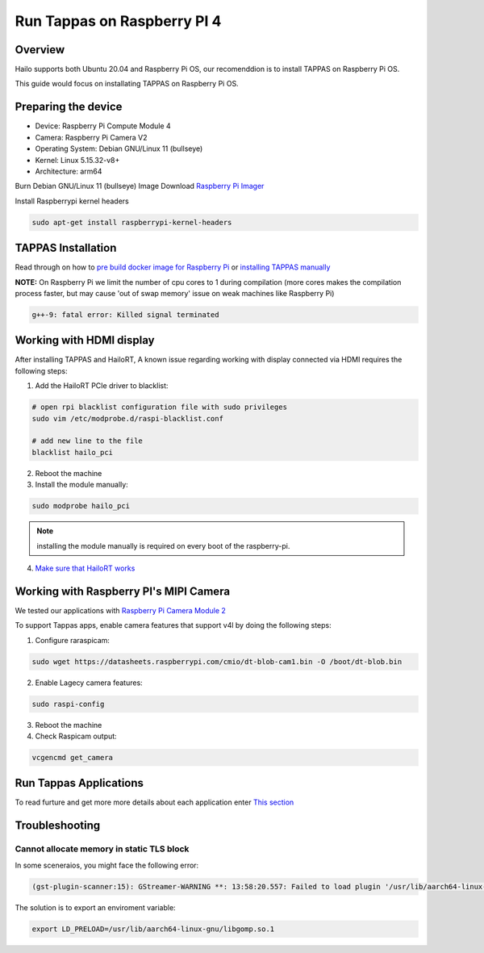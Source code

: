 Run Tappas on Raspberry PI 4 
============================

Overview
--------

Hailo supports both Ubuntu 20.04 and Raspberry Pi OS, our recomenddion is to install TAPPAS on Raspberry Pi OS.

This guide would focus on installating TAPPAS on Raspberry Pi OS.

Preparing the device
--------------------

* Device: Raspberry Pi Compute Module 4
* Camera: Raspberry Pi Camera V2
* Operating System: Debian GNU/Linux 11 (bullseye)
* Kernel: Linux 5.15.32-v8+
* Architecture: arm64


Burn Debian GNU/Linux 11 (bullseye) Image
Download `Raspberry Pi Imager <https://www.raspberrypi.com/software/>`_\

.. image:: ../resources/rpi_imager1.png

.. image:: ../resources/rpi_imager2.png

Install Raspberrypi kernel headers

.. code-block:: sh

    sudo apt-get install raspberrypi-kernel-headers


TAPPAS Installation
-------------------

Read through on how to `pre build docker image for Raspberry Pi <./docker-install.rst>`_ or `installing TAPPAS manually <./manual-install.rst>`_ 

**NOTE:** On Raspberry Pi we limit the number of cpu cores to 1 during compilation (more cores makes the compilation process faster, but may cause 'out of swap memory' issue on weak machines like Raspberry Pi)

.. code-block:: sh

    g++-9: fatal error: Killed signal terminated 


Working with HDMI display
-------------------------

After installing TAPPAS and HailoRT, A known issue regarding working with display connected via HDMI requires the following steps:

1) Add the HailoRT PCIe driver to blacklist:

.. code-block:: sh

    # open rpi blacklist configuration file with sudo privileges
    sudo vim /etc/modprobe.d/raspi-blacklist.conf

    # add new line to the file
    blacklist hailo_pci

2) Reboot the machine

3) Install the module manually:

.. code-block:: sh

    sudo modprobe hailo_pci

.. note::

    installing the module manually is required on every boot of the raspberry-pi.

4) `Make sure that HailoRT works <./verify_hailoRT.rst>`_


Working with Raspberry PI's MIPI Camera
---------------------------------------

We tested our applications with  `Raspberry Pi Camera Module 2 <https://www.raspberrypi.com/products/camera-module-v2/>`_\

To support Tappas apps, enable camera features that support v4l by doing the following steps:

1) Configure raraspicam:

.. code-block:: sh

    sudo wget https://datasheets.raspberrypi.com/cmio/dt-blob-cam1.bin -O /boot/dt-blob.bin


2) Enable Lagecy camera features:

.. code-block:: sh

    sudo raspi-config


.. image:: ../resources/rpi1.png
   :width: 70%
   :align: center

.. image:: ../resources/rpi2.png
    :width: 70%
    :align: center

.. image:: ../resources/rpi3.png
   :width: 70%
   :align: center

3) Reboot the machine

4) Check Raspicam output:

.. code-block:: sh

    vcgencmd get_camera

.. image:: ../resources/raspicam_out.png
   :width: 40%
   :align: center


Run Tappas Applications
-----------------------
To read furture and get more more details about each application enter `This section <../../apps/gstreamer/raspberrypi/README.rst>`_

Troubleshooting
---------------

Cannot allocate memory in static TLS block
^^^^^^^^^^^^^^^^^^^^^^^^^^^^^^^^^^^^^^^^^^

In some sceneraios, you might face the following error:

.. code-block:: sh

    (gst-plugin-scanner:15): GStreamer-WARNING **: 13:58:20.557: Failed to load plugin '/usr/lib/aarch64-linux-gnu/gstreamer-1.0/libgstlibav.so': /lib/aarch64-linux-gnu/libgomp.so.1: cannot allocate memory in static TLS block 

The solution is to export an enviroment variable:

.. code-block:: sh

    export LD_PRELOAD=/usr/lib/aarch64-linux-gnu/libgomp.so.1